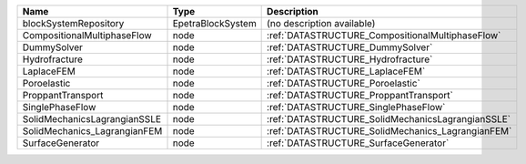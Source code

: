 

============================ ================= ================================================= 
Name                         Type              Description                                       
============================ ================= ================================================= 
blockSystemRepository        EpetraBlockSystem (no description available)                        
CompositionalMultiphaseFlow  node              :ref:`DATASTRUCTURE_CompositionalMultiphaseFlow`  
DummySolver                  node              :ref:`DATASTRUCTURE_DummySolver`                  
Hydrofracture                node              :ref:`DATASTRUCTURE_Hydrofracture`                
LaplaceFEM                   node              :ref:`DATASTRUCTURE_LaplaceFEM`                   
Poroelastic                  node              :ref:`DATASTRUCTURE_Poroelastic`                  
ProppantTransport            node              :ref:`DATASTRUCTURE_ProppantTransport`            
SinglePhaseFlow              node              :ref:`DATASTRUCTURE_SinglePhaseFlow`              
SolidMechanicsLagrangianSSLE node              :ref:`DATASTRUCTURE_SolidMechanicsLagrangianSSLE` 
SolidMechanics_LagrangianFEM node              :ref:`DATASTRUCTURE_SolidMechanics_LagrangianFEM` 
SurfaceGenerator             node              :ref:`DATASTRUCTURE_SurfaceGenerator`             
============================ ================= ================================================= 


